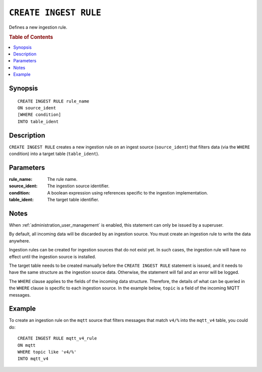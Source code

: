 .. _create-ingest-rule:

======================
``CREATE INGEST RULE``
======================

Defines a new ingestion rule.

.. rubric:: Table of Contents

.. contents::
   :local:

Synopsis
========
.. highlight:: psql

::

    CREATE INGEST RULE rule_name
    ON source_ident
    [WHERE condition]
    INTO table_ident


Description
===========

``CREATE INGEST RULE`` creates a new ingestion rule on an ingest source
(``source_ident``) that filters data (via the ``WHERE`` condition) into a target
table (``table_ident``).

Parameters
==========

:rule_name:
  The rule name.
  
:source_ident:
  The ingestion source identifier.
  
:condition:
  A boolean expression using references specific to the ingestion
  implementation.
  
:table_ident:
  The target table identifier.

Notes
=====

When :ref:`administration_user_management` is enabled, this statement can only
be issued by a superuser.

By default, all incoming data will be discarded by an ingestion source. You
must create an ingestion rule to write the data anywhere.

Ingestion rules can be created for ingestion sources that do not exist yet. In
such cases, the ingestion rule will have no effect until the ingestion source
is installed.

The target table needs to be created manually before the ``CREATE INGEST RULE``
statement is issued, and it needs to have the same structure as the ingestion
source data. Otherwise, the statement will fail and an error will be logged.

The ``WHERE`` clause applies to the fields of the incoming data structure.
Therefore, the details of what can be queried in the ``WHERE`` clause is
specific to each ingestion source. In the example below, ``topic`` is a
field of the incoming MQTT messages.

Example
========

To create an ingestion rule on the ``mqtt`` source that filters messages that
match ``v4/%`` into the ``mqtt_v4`` table, you could do::

    CREATE INGEST RULE mqtt_v4_rule
    ON mqtt
    WHERE topic like 'v4/%'
    INTO mqtt_v4


.. SEEALSO::

    :ref:`administration-ingestion-rules`

    :ref:`drop-ingest-rule`

.. _MQTT: http://mqtt.org/
